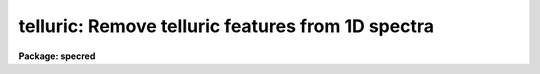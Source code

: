 .. _telluric:

telluric: Remove telluric features from 1D spectra
==================================================

**Package: specred**

.. raw:: html

  <h3>Summary</h3>
  <!-- BeginSection: 'SUMMARY' -->
  <p>
  Telluric calibration spectra are shifted and scaled to best divide out
  telluric features from data spectra.  This may be done non-interactively to
  minimize the RMS in some region or regions of the data spectra and
  interactively with a graphically search.
  </p>
  <!-- EndSection:   'SUMMARY' -->
  <h3>Usage</h3>
  <!-- BeginSection: 'USAGE' -->
  <p>
  telluric input output cal
  </p>
  <!-- EndSection:   'USAGE' -->
  <h3>Parameters</h3>
  <!-- BeginSection: 'PARAMETERS' -->
  <dl>
  <dt><b>input</b></dt>
  <!-- Sec='PARAMETERS' Level=0 Label='input' Line='input' -->
  <dd>List of input data images containing one dimensional spectra to be
  corrected.  All spectra in each image are corrected. The spectra need not
  be wavelength calibrated.
  </dd>
  </dl>
  <dl>
  <dt><b>output</b></dt>
  <!-- Sec='PARAMETERS' Level=0 Label='output' Line='output' -->
  <dd>List of output corrected images.  The list must either match the input list
  or be an empty list.  If an empty list is specified the input spectra will
  be replaced by the corrected spectra.  The input spectra will also be
  replaced if the input and output image names are the same.  Any other image
  name must be for a new image otherwise a warning message will be given and
  the task will proceed to the next input image.
  </dd>
  </dl>
  <dl>
  <dt><b>cal  </b></dt>
  <!-- Sec='PARAMETERS' Level=0 Label='cal' Line='cal  ' -->
  <dd>List of telluric calibration images.  If a single image is specified it
  will apply to all the input images.  Otherwise the list of calibration
  images must match the list of input images.
  </dd>
  </dl>
  <dl>
  <dt><b>ignoreaps = no</b></dt>
  <!-- Sec='PARAMETERS' Level=0 Label='ignoreaps' Line='ignoreaps = no' -->
  <dd>Ignore aperture numbers between the input spectra and the calibration
  spectra?  If <span style="font-family: monospace;">"no"</span> then the calibration image must contain a spectrum
  with the same aperture number as each spectrum in the input image.
  Otherwise the first spectrum in the calibration image will be used
  for all spectra in the input image.
  </dd>
  </dl>
  <dl>
  <dt><b>xcorr = yes</b></dt>
  <!-- Sec='PARAMETERS' Level=0 Label='xcorr' Line='xcorr = yes' -->
  <dd>Cross-correlate each input spectrum with the calibration spectrum to
  determine an shift for the calibration spectrum?  Only regions specified by
  the sample regions parameter will be used in the cross-correlation.
  </dd>
  </dl>
  <dl>
  <dt><b>tweakrms = yes</b></dt>
  <!-- Sec='PARAMETERS' Level=0 Label='tweakrms' Line='tweakrms = yes' -->
  <dd>Search for the minimum RMS in the corrected spectrum by adjusting the
  shifts and scales between the input spectrum and the calibration spectrum?
  The RMS is minimized in the specified sample regions.
  </dd>
  </dl>
  <dl>
  <dt><b>interactive = yes</b></dt>
  <!-- Sec='PARAMETERS' Level=0 Label='interactive' Line='interactive = yes' -->
  <dd>Enter an interactive graphical mode to search for the best shift
  and scale between the input spectra and calibration spectra?  This
  is done after the optional automatic cross-correlation and RMS minimization
  step.  A query is made for each input spectrum so that the interactive
  step may be skipped during the execution of the task.
  </dd>
  </dl>
  <dl>
  <dt><b>sample = <span style="font-family: monospace;">"*"</span></b></dt>
  <!-- Sec='PARAMETERS' Level=0 Label='sample' Line='sample = "*"' -->
  <dd>Sample regions to use for cross-correlation, automatic RMS minimization,
  and RMS values.  The sample regions are specified by a list of comma
  separated ranges.  The ranges are colon separate coordinate values.
  For dispersion calibrated spectra the coordinate values are in the
  dispersion units otherwise they are in pixel coordinates.  The string <span style="font-family: monospace;">"*"</span>
  selects the entire spectrum.  The sample regions may be changed
  interactively either with the cursor or with a colon command.
  </dd>
  </dl>
  <dl>
  <dt><b>threshold = 0.</b></dt>
  <!-- Sec='PARAMETERS' Level=0 Label='threshold' Line='threshold = 0.' -->
  <dd>Since the calibration consists of division by the scaled calibration data
  it is possible for totally saturated lines to have zero or negative values.
  The task will quit if detects negative or zero calibration values.  The
  <i>threshold</i> allows applying a minimum threshold to the calibration
  values so the task may continue.
  </dd>
  </dl>
  <dl>
  <dt><b>lag = 10</b></dt>
  <!-- Sec='PARAMETERS' Level=0 Label='lag' Line='lag = 10' -->
  <dd>The cross-correlation lag to use when <i>xcorr</i> = yes.  The lag
  is given in pixels.   This is the distance to either side of the
  initial shift over which the cross-correlation profile is computed.
  If a value of zero is given then the cross-correlation step is not done.
  </dd>
  </dl>
  <dl>
  <dt><b>shift = 0., dshift = 1.</b></dt>
  <!-- Sec='PARAMETERS' Level=0 Label='shift' Line='shift = 0., dshift = 1.' -->
  <dd>The initial shift and shift step in pixels.  This initializes the shift
  search parameters for the first spectrum.  If <i>dshift</i> is zero then
  there will be no search for a new shift and the <span style="font-family: monospace;">'x'</span> interactive function is
  disabled.  These parameters may be changed interactively.  After the
  first spectrum subsequent spectra begin with the values from the last
  spectrum.
  </dd>
  </dl>
  <dl>
  <dt><b>scale = 1., dscale = 0.2</b></dt>
  <!-- Sec='PARAMETERS' Level=0 Label='scale' Line='scale = 1., dscale = 0.2' -->
  <dd>The initial scale and scale step.  This initializes the scale
  search parameters for the first spectrum.  If <i>dscale</i> is zero then
  there will be no search for a new scale and the <span style="font-family: monospace;">'y'</span> interactive function is
  disabled.  These parameters may be changed interactively.  After the
  first spectrum subsequent spectra begin with the values from the last
  spectrum.
  </dd>
  </dl>
  <dl>
  <dt><b>offset = 1.</b></dt>
  <!-- Sec='PARAMETERS' Level=0 Label='offset' Line='offset = 1.' -->
  <dd>The interactive search displays three candidate corrected spectra which
  have been normalized to a mean of one.  The offset is added and subtracted
  to separate the three candidates.  The value may be changed interactively.
  </dd>
  </dl>
  <dl>
  <dt><b>smooth = 1</b></dt>
  <!-- Sec='PARAMETERS' Level=0 Label='smooth' Line='smooth = 1' -->
  <dd>The displayed candidate corrected spectra are smoothed by a moving
  boxcar average with a box size specified by this parameter.  The smoothing
  only applies to the displayed spectra and does not affect the measured
  RMS or the output corrected spectra.  The value may be changed interactively.
  </dd>
  </dl>
  <dl>
  <dt><b>cursor = <span style="font-family: monospace;">""</span></b></dt>
  <!-- Sec='PARAMETERS' Level=0 Label='cursor' Line='cursor = ""' -->
  <dd>Input cursor for the interactive graphics.  A null value selects the
  graphics cursor otherwise a file of cursor values may be specified.
  </dd>
  </dl>
  <dl>
  <dt><b>airmass</b></dt>
  <!-- Sec='PARAMETERS' Level=0 Label='airmass' Line='airmass' -->
  <dd>Query parameter for the airmass.  If the airmass is not in the image
  header under the keyword AIRMASS the user is queried for the airmass.
  This parameter should not be specified on the command line.
  </dd>
  </dl>
  <dl>
  <dt><b>answer</b></dt>
  <!-- Sec='PARAMETERS' Level=0 Label='answer' Line='answer' -->
  <dd>Query parameter for responding to the interactive question.  This parameter
  should not be specified on the command line.
  </dd>
  </dl>
  <dl>
  <dt><b>interp = poly5</b></dt>
  <!-- Sec='PARAMETERS' Level=0 Label='interp' Line='interp = poly5' -->
  <dd>The <b>package</b> parameter specifying the interpolation function for shifting
  the calibration spectra to match the input spectra.
  </dd>
  </dl>
  <!-- EndSection:   'PARAMETERS' -->
  <h3>Description</h3>
  <!-- BeginSection: 'DESCRIPTION' -->
  <p>
  Input one dimensional spectra are corrected to remove telluric features by
  dividing by shifted and scaled calibration spectra.  The calibration
  spectra are generally of hot, nearly featureless stars; hence this procedure
  is sometimes referred to as a B-star correction.  The shifting
  allows for possible small shifts or errors in the dispersion zeropoints.
  The intensity scaling allows for differences in the airmass and variations
  in the abundance of the telluric species.  The intensity scaling
  uses Beer's law which is the approximation that the change in absorption
  with abundance is an exponential relation.  
  </p>
  <p>
  The following describes the correction.  Let J(x_i) be the calibration
  spectrum at a set of pixels x_i.  An interpolation function is fit to this
  spectrum to give J(x).  The shifted and scaled calibration function
  is then
  </p>
  <pre>
      (1)  J'(x) = max (threshold, J(x+dx)) ** (A / A_cal * scale)
  </pre>
  <p>
  where dx is the pixel shift parameter, A is the airmass of the input
  spectrum, A_cal is the airmass of the calibration spectrum, and
  scale is the scale parameter.  The operator <span style="font-family: monospace;">"**"</span> is exponentiation.
  The max operation limits the calibration spectrum to be greater
  than or equal to the specified threshold value.  If the calibration
  value is ever less than or equal to zero then the task will quit
  with a warning error.
  </p>
  <p>
  The output corrected spectrum is then computed as
  </p>
  <pre>
      (2)  I'(x_i) = I(x_i) / (J'(x_i) / &lt;J'&gt;)
  </pre>
  <p>
  where I' is the corrected spectrum, I is the input spectrum, and &lt;J'&gt; is
  the mean of the shifted and scaled calibration spectrum to keep the output
  intensities comparable to the input spectrum.  The value of &lt;J'&gt; is
  printed in the output as the <span style="font-family: monospace;">"normalization"</span>.  If the spectra are
  dispersion calibrated, possibly with different dispersion parameters, then
  the x values in (2) from the input spectrum are converted to matching
  pixels in the calibration spectrum using the dispersion functions of the
  two spectra.
  </p>
  <p>
  The purpose of this task is to determine the best values of the
  shift and scale parameters dx and scale.  There
  are automatic and interactive methods provided.  The automatic
  methods are cross-correlation of the calibration and input spectra
  to find a shift and an iterative search for the in both
  shift and scale that minimizes the RMS of I' in some region.
  The automatic methods are performed first, if selected, followed
  by the interactive, graphical step.  The following describes
  the steps in the order in which they occur.
  </p>
  <p>
  The initial values of the shift and scale are set by the parameters
  <i>shift</i> and <i>scale</i> for the first spectrum.  After that the values
  determined for the previous spectrum, those actually applied to correcting
  that spectrum, are used as the initial values for the next spectrum.  The
  search steps and sample regions are also initialized by task parameters but
  may be modified during the interactive step and the modified values apply
  to subsequent spectra.
  </p>
  <p>
  If the <i>xcorr</i> parameter is yes and the <i>lag</i> parameter is
  not zero the calibration spectrum is cross-correlated against the input
  spectrum.  Each spectrum is prepared as follows.  A large scale continuum
  is fit by a quadratic chebyshev using 5 iterations of sigma clipping with a
  clipping factor of 3 sigma below the fit and 1 sigma above the fit and
  rejecting the deviant points along with one pixel on either side.  This
  attempts to eliminate the effects of absorption lines.  The continuum fit
  is subtracted from the spectrum and the spectrum is extended and tapered by
  a cosine function of length given by the <i>lag</i> parameter.
  </p>
  <p>
  The prepared spectra are then cross-correlated by shifting the calibration
  spectrum plus and minus the specified <i>lag</i> amount about the current
  shift value.  Only the regions in the input spectrum specified by the
  sample regions parameter are used in the correlation.  This produces a
  correlation profile whose peak defines the relative shift between the two
  spectra.  The current shift value is updated.  This method assumes the
  common telluric features dominate within the specified sample regions.  The
  lag size should be roughly the profile widths of the telluric features.
  </p>
  <p>
  If the <i>tweakrms</i> parameter is yes and <i>dshift</i> is greater than
  zero trial corrections at the current shift value and plus and minus one
  shift step with the scale value fixed at its current value are made and the
  RMS in the sample regions computed.  If the RMS is smallest at the current
  shift value the shift step is divided in half otherwise the current shift
  value is set to the shift with the lowest RMS.  The process is then
  repeated with the new shift and shift step values.  This continues until
  either the shift step is less than 0.01 pixels or the shift is more than
  two pixels from the initial shift.  In the latter case the final shift is
  reset to the original shift.
  </p>
  <p>
  The scale factor is then varied if <i>dscale</i> is greater than zero by the
  scale step at a fixed shift in the same way as above to search for a
  smaller RMS in the sample regions.  This search terminates when the scale
  step is less than 0.01 or if the scale value has departed by 100% of the
  initial value.  In the latter case the scale value is left unchanged.
  </p>
  <p>
  The search over the shifts and scales is repeated a second time after which
  the tweak algorithm terminates.
  </p>
  <p>
  After the optional cross-correlation and tweak steps the interactive search
  mode may be entered.  This occurs if <i>interactive</i> = yes.  A query is
  asking whether to search interactively.  The answers may be <span style="font-family: monospace;">"no"</span>, <span style="font-family: monospace;">"yes"</span>,
  <span style="font-family: monospace;">"NO"</span>, or <span style="font-family: monospace;">"YES"</span>.  The lower case answers apply to the current spectrum and
  the upper case answers apply to all subsequent spectra.  This means that if
  an answer of <span style="font-family: monospace;">"NO"</span> or <span style="font-family: monospace;">"YES"</span> is given then there will be no further queries
  for the remaining input spectra.
  </p>
  <p>
  If the interactive step is selected a graph of three candidate corrections
  for the input spectrum is displayed.  There also may be a graph of the
  calibration or input spectrum shown for reference.  Initially the
  calibration spectrum is displayed.  The additional graph may be toggled off
  and on and between the input and calibration spectra with the <span style="font-family: monospace;">'c'</span> and <span style="font-family: monospace;">'d'</span>
  keys.  The three candidate corrected spectra will be with the current shift
  and scale in the middle and plus or minus one step in either the shift or
  scale.  Initially the spectra will be at different scale values.
  Information about the current shift and scale and the step used is given in
  the graph title.
  </p>
  <p>
  One may toggle between shift steps and scale steps with the <span style="font-family: monospace;">'x'</span> (for shift)
  or <span style="font-family: monospace;">'y'</span> (for scale) keys.  The RMS in the title is the RMS within the
  currently defined sample regions.  If one of the step values is zero then a
  display of different values of that parameter will not be selected.  The
  step size will need to be set with a colon command to search in that
  parameter.
  </p>
  <p>
  If <span style="font-family: monospace;">'x'</span> is typed when the three spectra are at different shifts then the
  nearest spectrum to the y cursor at the x cursor position will be
  selected.  If the central spectrum is selected the step size is divided in
  half otherwise the current shift is changed and the  selected spectrum
  becomes the middle spectrum.  Three new spectra are then shown.  The same
  applies if <span style="font-family: monospace;">'y'</span> is typed when the three spectra are at different scales.
  This allows an interactive search similar to the iterative tweakrms method
  described previously except the user can use whatever criteria is desired
  to search for the best scale and shift.
  </p>
  <p>
  There are additional keystrokes and colon commands to set or change sample
  regions, reset the current shift, scale, and step sizes, expand the step
  size in the current mode, adjust the offsets between the spectra, and
  get help.  The <span style="font-family: monospace;">'w'</span> key and GTOOLS colon commands are available to window
  the graphs.  Any changes in the x limits apply to both graphs while y limit
  adjustments apply to the graph pointed to by the cursor.
  </p>
  <p>
  Two other commands require a short explanation.  The <span style="font-family: monospace;">'a'</span> key may
  be used to run the tweakrms algorithm starting from the current
  shift, scale, and steps and the current sample regions.  This allows
  one to graphically set or reset the sample regions before doing
  the RMS minimization.  The <span style="font-family: monospace;">":smooth"</span> command and associated
  <i>smooth</i> task parameter allow the corrected spectra to be
  displayed with a boxcar smoothing to better see faint features in
  noise.  It is important to realize that the smoothing is only
  done on the displayed spectra.  The telluric correction and computed RMS
  are done in the unsmoothed data.
  </p>
  <p>
  After the interactive step is quit with <span style="font-family: monospace;">'q'</span> or if the interactive
  step is not done then the final output spectrum is computed and
  written to the output image.  A brief log output is printed for
  each spectrum.
  </p>
  <!-- EndSection:   'DESCRIPTION' -->
  <h3>Cursor keys and colon commands</h3>
  <!-- BeginSection: 'CURSOR KEYS AND COLON COMMANDS' -->
  <pre>
  ? - print help
  a - automatic RMS minimization within sample regions
  c - toggle calibration spectrum display
  d - toggle data spectrum display
  e - expand (double) the step for the current selection
  q - quit
  r - redraw the graphs
  s - add or reset sample regions
  w - window commands (see :/help for additional information)
  x - graph and select from corrected shifted candidates
  y - graph and select from corrected scaled candidates
  
  :help           - print help
  :shift  [value] - print or reset the current shift
  :scale  [value] - print or reset the current scale
  :dshift [value] - print or reset the current shift step
  :dscale [value] - print or reset the current scale step
  :offset [value] - print or reset the current offset between spectra
  :sample [value] - print or reset the sample regions
  :smooth [value] - print or reset the smoothing box size
  </pre>
  <!-- EndSection:   'CURSOR KEYS AND COLON COMMANDS' -->
  <h3>Examples</h3>
  <!-- BeginSection: 'EXAMPLES' -->
  <p>
  1.  To interactively search for a best correction with the default
  cross-correlation and tweak steps:
  </p>
  <pre>
      cl&gt; telluric spec001.ms telspec001.ms spec005.ms
  </pre>
  <p>
  2.  To search only for a scale factor:
  </p>
  <pre>
      cl&gt; telluric spec001.ms telspec001.ms spec005.ms xcorr- dshift=0.
  </pre>
  <p>
  3.  To processes a set of spectra non-interactively with the same calibration
  spectrum and to replace the input spectra with the corrected spectra and
  log the processing:
  </p>
  <pre>
      cl&gt; telluric spec* "" calspec inter- &gt; log
  </pre>
  <p>
  4.  To apply the simplest scaling by the ratio of the airmasses alone:
  </p>
  <pre>
      cl&gt; telluric spec* tel//spec* calspec inter- xcorr- tweak- inter- \<br>
      &gt;&gt;&gt; scale=1. shift=0.
  </pre>
  <!-- EndSection:   'EXAMPLES' -->
  <h3>Revisions</h3>
  <!-- BeginSection: 'REVISIONS' -->
  <dl>
  <dt><b>TELLURIC V2.12.3</b></dt>
  <!-- Sec='REVISIONS' Level=0 Label='TELLURIC' Line='TELLURIC V2.12.3' -->
  <dd>The normalization is printed.
  </dd>
  </dl>
  <dl>
  <dt><b>TELLURIC V2.11.2</b></dt>
  <!-- Sec='REVISIONS' Level=0 Label='TELLURIC' Line='TELLURIC V2.11.2' -->
  <dd>Threshold parameter added.
  </dd>
  </dl>
  <dl>
  <dt><b>TELLURIC V2.11</b></dt>
  <!-- Sec='REVISIONS' Level=0 Label='TELLURIC' Line='TELLURIC V2.11' -->
  <dd>This task is new in this version.
  </dd>
  </dl>
  <!-- EndSection:   'REVISIONS' -->
  <h3>See also</h3>
  <!-- BeginSection: 'SEE ALSO' -->
  <p>
  skytweak
  </p>
  
  <!-- EndSection:    'SEE ALSO' -->
  
  <!-- Contents: 'NAME' 'SUMMARY' 'USAGE' 'PARAMETERS' 'DESCRIPTION' 'CURSOR KEYS AND COLON COMMANDS' 'EXAMPLES' 'REVISIONS' 'SEE ALSO'  -->
  
